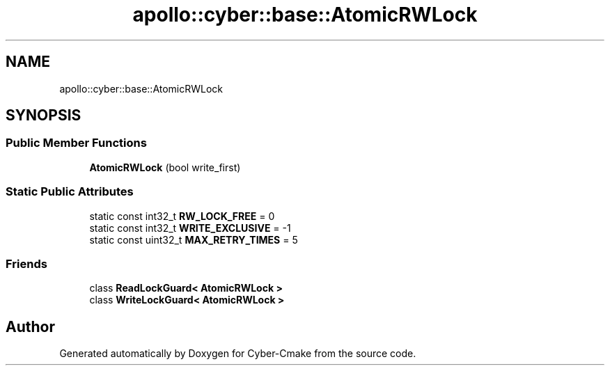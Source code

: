 .TH "apollo::cyber::base::AtomicRWLock" 3 "Thu Aug 31 2023" "Cyber-Cmake" \" -*- nroff -*-
.ad l
.nh
.SH NAME
apollo::cyber::base::AtomicRWLock
.SH SYNOPSIS
.br
.PP
.SS "Public Member Functions"

.in +1c
.ti -1c
.RI "\fBAtomicRWLock\fP (bool write_first)"
.br
.in -1c
.SS "Static Public Attributes"

.in +1c
.ti -1c
.RI "static const int32_t \fBRW_LOCK_FREE\fP = 0"
.br
.ti -1c
.RI "static const int32_t \fBWRITE_EXCLUSIVE\fP = \-1"
.br
.ti -1c
.RI "static const uint32_t \fBMAX_RETRY_TIMES\fP = 5"
.br
.in -1c
.SS "Friends"

.in +1c
.ti -1c
.RI "class \fBReadLockGuard< AtomicRWLock >\fP"
.br
.ti -1c
.RI "class \fBWriteLockGuard< AtomicRWLock >\fP"
.br
.in -1c

.SH "Author"
.PP 
Generated automatically by Doxygen for Cyber-Cmake from the source code\&.
